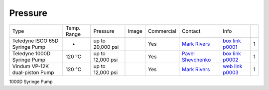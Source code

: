 Pressure
--------

+--------------------------------+--------------+-------------------+----------+--------------------------------------------+-------------------------+---------------------------+------+
| Type                           | Temp. Range  | Pressure          |  Image   | Commercial                                 | Contact                 |  Info                     |      |
+--------------------------------+--------------+-------------------+----------+--------------------------------------------+-------------------------+---------------------------+------+
| Teledyne ISCO 65D Syringe Pump |      -       | up to 20,000 psi  | |p00001| | Yes                                        | `Mark Rivers`_          |  `box link p0001`_        |  1   |
+--------------------------------+--------------+-------------------+----------+--------------------------------------------+-------------------------+---------------------------+------+
| Teledyne 1000D Syringe Pump    |   120 °C     | up to 12,000 psi  | |p00002| | Yes                                        | `Pavel Shevchenko`_     |  `box link p0002`_        |  1   |
+--------------------------------+--------------+-------------------+----------+--------------------------------------------+-------------------------+---------------------------+------+
| Vindum VP-12K dual-piston Pump |   120 °C     | up to 12,000 psi  | |p00003| | Yes                                        | `Mark Rivers`_          |  `web link p0003`_        |  1   |
+--------------------------------+--------------+-------------------+----------+--------------------------------------------+-------------------------+---------------------------+------+

1000D Syringe Pump

.. _box link p0001: https://anl.box.com/s/3xw458cbs0t1k80l2jzxjon148uftqqq
.. _box link p0002: https://anl.box.com/s/3xw458cbs0t1k80l2jzxjon148uftqqq
.. _web link p0003: https://vindum.com/products/vp-series-high-pressure-metering-pumps


.. |p00001| image:: ../img/press_00001.png
    :width: 20pt
    :height: 20pt

.. |p00002| image:: ../img/press_00002.png
    :width: 20pt
    :height: 20pt

.. |p00003| image:: ../img/press_00003.png
    :width: 20pt
    :height: 20pt

.. _Pavel Shevchenko: mail to:  pshevchenko@anl.gov
.. _Mark Rivers: mail to:  rivers@cars.uchicago.edu